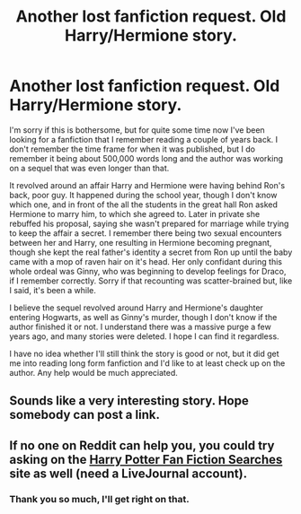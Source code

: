 #+TITLE: Another lost fanfiction request. Old Harry/Hermione story.

* Another lost fanfiction request. Old Harry/Hermione story.
:PROPERTIES:
:Author: ThatColossalWreck
:Score: 6
:DateUnix: 1414481614.0
:DateShort: 2014-Oct-28
:FlairText: Request
:END:
I'm sorry if this is bothersome, but for quite some time now I've been looking for a fanfiction that I remember reading a couple of years back. I don't remember the time frame for when it was published, but I do remember it being about 500,000 words long and the author was working on a sequel that was even longer than that.

It revolved around an affair Harry and Hermione were having behind Ron's back, poor guy. It happened during the school year, though I don't know which one, and in front of the all the students in the great hall Ron asked Hermione to marry him, to which she agreed to. Later in private she rebuffed his proposal, saying she wasn't prepared for marriage while trying to keep the affair a secret. I remember there being two sexual encounters between her and Harry, one resulting in Hermione becoming pregnant, though she kept the real father's identity a secret from Ron up until the baby came with a mop of raven hair on it's head. Her only confidant during this whole ordeal was Ginny, who was beginning to develop feelings for Draco, if I remember correctly. Sorry if that recounting was scatter-brained but, like I said, it's been a while.

I believe the sequel revolved around Harry and Hermione's daughter entering Hogwarts, as well as Ginny's murder, though I don't know if the author finished it or not. I understand there was a massive purge a few years ago, and many stories were deleted. I hope I can find it regardless.

I have no idea whether I'll still think the story is good or not, but it did get me into reading long form fanfiction and I'd like to at least check up on the author. Any help would be much appreciated.


** Sounds like a very interesting story. Hope somebody can post a link.
:PROPERTIES:
:Author: SteelePhoenix
:Score: 4
:DateUnix: 1414556118.0
:DateShort: 2014-Oct-29
:END:


** If no one on Reddit can help you, you could try asking on the [[http://hp-ficsearch.livejournal.com/][Harry Potter Fan Fiction Searches]] site as well (need a LiveJournal account).
:PROPERTIES:
:Author: Dimplz
:Score: 2
:DateUnix: 1414596708.0
:DateShort: 2014-Oct-29
:END:

*** Thank you so much, I'll get right on that.
:PROPERTIES:
:Author: ThatColossalWreck
:Score: 1
:DateUnix: 1414607507.0
:DateShort: 2014-Oct-29
:END:
